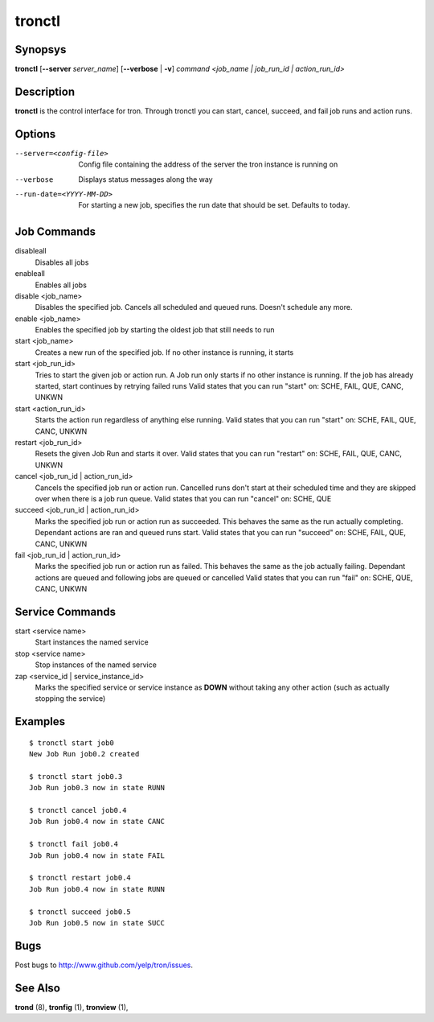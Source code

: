 tronctl
=======

Synopsys
--------

**tronctl** [**--server** *server_name*] [**--verbose** | **-v**] *command* *<job_name | job_run_id | action_run_id>*

Description
-----------

**tronctl** is the control interface for tron. Through tronctl you can start,
cancel, succeed, and fail job runs and action runs.

Options
-------

--server=<config-file>      Config file containing the address of the server the
                            tron instance is running on
--verbose                   Displays status messages along the way
--run-date=<YYYY-MM-DD>     For starting a new job, specifies the run date that
                            should be set. Defaults to today.

Job Commands
------------

disableall
    Disables all jobs

enableall
    Enables all jobs

disable <job_name>
    Disables the specified job. Cancels all scheduled and queued runs. Doesn't
    schedule any more.

enable <job_name>
    Enables the specified job by starting the oldest job that still needs to run

start <job_name>
    Creates a new run of the specified job. If no other instance is running, it starts

start <job_run_id>
    Tries to start the given job or action run. A Job run only starts if no
    other instance is running. If the job has already started, start continues
    by retrying failed runs Valid states that you can run "start" on: SCHE,
    FAIL, QUE, CANC, UNKWN

start <action_run_id>
    Starts the action run regardless of anything else running.  Valid states
    that you can run "start" on: SCHE, FAIL, QUE, CANC, UNKWN

restart <job_run_id>
    Resets the given Job Run and starts it over.  Valid states that you can run
    "restart" on: SCHE, FAIL, QUE, CANC, UNKWN

cancel <job_run_id | action_run_id>
    Cancels the specified job run or action run.  Cancelled runs don't start at
    their scheduled time and they are skipped over when there is a job run
    queue.  Valid states that you can run "cancel" on: SCHE, QUE

succeed <job_run_id | action_run_id>
    Marks the specified job run or action run as succeeded.  This behaves the
    same as the run actually completing.  Dependant actions are ran and queued
    runs start.  Valid states that you can run "succeed" on: SCHE, FAIL, QUE,
    CANC, UNKWN

fail <job_run_id | action_run_id>
    Marks the specified job run or action run as failed.  This behaves the same
    as the job actually failing.  Dependant actions are queued and following
    jobs are queued or cancelled Valid states that you can run "fail" on: SCHE,
    QUE, CANC, UNKWN

Service Commands
----------------

start <service name>
    Start instances the named service

stop <service name>
    Stop instances of the named service

zap <service_id | service_instance_id>
    Marks the specified service or service instance as **DOWN** without
    taking any other action (such as actually stopping the service)

Examples
--------

::

    $ tronctl start job0
    New Job Run job0.2 created

    $ tronctl start job0.3
    Job Run job0.3 now in state RUNN

    $ tronctl cancel job0.4
    Job Run job0.4 now in state CANC

    $ tronctl fail job0.4
    Job Run job0.4 now in state FAIL

    $ tronctl restart job0.4
    Job Run job0.4 now in state RUNN

    $ tronctl succeed job0.5
    Job Run job0.5 now in state SUCC

Bugs
----

Post bugs to http://www.github.com/yelp/tron/issues.

See Also
--------

**trond** (8), **tronfig** (1), **tronview** (1),
